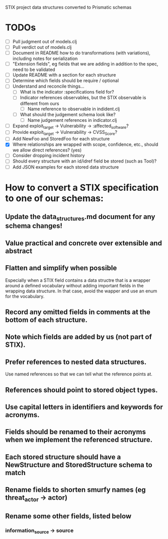 STIX project data structures converted to Prismatic schemas

* TODOs

  - [ ] Pull judgment out of models.clj
  - [ ] Pull verdict out of models.clj
  - [ ] Document in README how to do transformations (with variations),
    including notes for serialization
  - [ ] "Extension fields", eg fields that we are adding in addition
    to the spec, need to be validated
  - [ ] Update README with a section for each structure
  - [ ] Determine which fields should be require / optional
  - [ ] Understand and reconcile things...
    - [ ] What is the indicator :specifications field for?
    - [ ] Indicator references observables, but the STIX observable is
      different from ours
      - [ ] Name reference to observable in indident.clj
    - [ ] What should the judgement schema look like?
      - [ ] Name judgement references in indicator.clj
  - [ ] Expand exploit_target -> Vulnerability -> :affected_software?
  - [ ] Provide exploit_target -> Vulnerability -> CVSS_Score?
  - [ ] Add NewFoo and StoredFoo for each structure
  - [X] Where relationships are wrapped with scope, confidence, etc., should we
    allow direct references?  (yes)
  - [ ] Consider dropping incident history
  - [ ] Should every structure with an id/idref field be stored (such as Tool)?
  - [ ] Add JSON examples for each stored data structure

* How to convert a STIX specification to one of our schemas:

** Update the data_structures.md document for any schema changes!

** Value practical and concrete over extensible and abstract

** Flatten and simplify when possible

  Especially when a STIX field contains a data structre that is a
  wrapper around a defined vocabulary without adding important fields
  in the wrapping data structure.  In that case, avoid the wapper and
  use an enum for the vocabulary.

** Record any omitted fields in comments at the bottom of each structure.

** Note which fields are added by us (not part of STIX).

** Prefer references to nested data structures.

  Use named references so that we can tell what the reference points at.

** References should point to stored object types.

** Use capital letters in identifiers and keywords for acronyms.

** Fields should be renamed to their acronyms when we implement the referenced structure.

** Each stored structure should have a NewStructure and StoredStructure schema to match

** Rename fields to shorten smurfy names (eg threat_actor -> actor)

** Rename some other fields, listed below

***  information_source -> source
